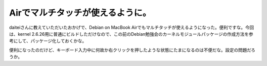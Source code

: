 Airでマルチタッチが使えるように。
=================================

daiteiさんに教えていただいたおかげで、Debian on MacBook Airでもマルチタッチが使えるようになった。便利ですな。今回は、kernel 2.6.26用に普通にビルドしただけなので、この前のDebian勉強会のカーネルモジュールパッケージの作成方法を参考にして、パッケージ化しておくかな。



便利になったのだけど、キーボード入力中に何故か右クリックを押したような状態にたまになるのは不便だな。設定の問題だろうか。






.. author:: default
.. categories:: MacBook,Debian
.. tags::
.. comments::
